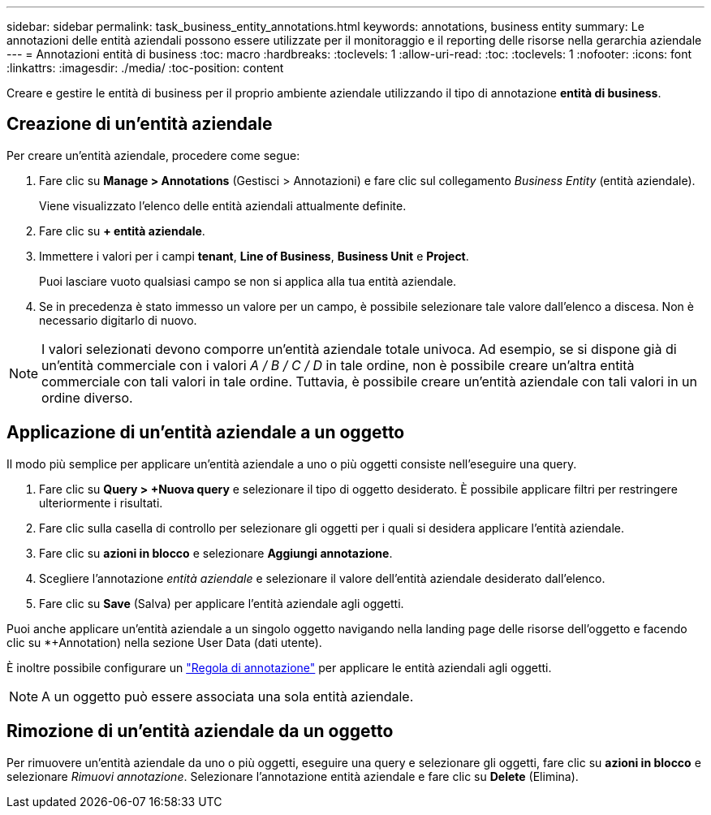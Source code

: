 ---
sidebar: sidebar 
permalink: task_business_entity_annotations.html 
keywords: annotations, business entity 
summary: Le annotazioni delle entità aziendali possono essere utilizzate per il monitoraggio e il reporting delle risorse nella gerarchia aziendale 
---
= Annotazioni entità di business
:toc: macro
:hardbreaks:
:toclevels: 1
:allow-uri-read: 
:toc: 
:toclevels: 1
:nofooter: 
:icons: font
:linkattrs: 
:imagesdir: ./media/
:toc-position: content


[role="lead"]
Creare e gestire le entità di business per il proprio ambiente aziendale utilizzando il tipo di annotazione *entità di business*.



== Creazione di un'entità aziendale

Per creare un'entità aziendale, procedere come segue:

. Fare clic su *Manage > Annotations* (Gestisci > Annotazioni) e fare clic sul collegamento _Business Entity_ (entità aziendale).
+
Viene visualizzato l'elenco delle entità aziendali attualmente definite.

. Fare clic su *+ entità aziendale*.
. Immettere i valori per i campi *tenant*, *Line of Business*, *Business Unit* e *Project*.
+
Puoi lasciare vuoto qualsiasi campo se non si applica alla tua entità aziendale.

. Se in precedenza è stato immesso un valore per un campo, è possibile selezionare tale valore dall'elenco a discesa. Non è necessario digitarlo di nuovo.



NOTE: I valori selezionati devono comporre un'entità aziendale totale univoca. Ad esempio, se si dispone già di un'entità commerciale con i valori _A / B / C / D_ in tale ordine, non è possibile creare un'altra entità commerciale con tali valori in tale ordine. Tuttavia, è possibile creare un'entità aziendale con tali valori in un ordine diverso.



== Applicazione di un'entità aziendale a un oggetto

Il modo più semplice per applicare un'entità aziendale a uno o più oggetti consiste nell'eseguire una query.

. Fare clic su *Query > +Nuova query* e selezionare il tipo di oggetto desiderato. È possibile applicare filtri per restringere ulteriormente i risultati.
. Fare clic sulla casella di controllo per selezionare gli oggetti per i quali si desidera applicare l'entità aziendale.
. Fare clic su *azioni in blocco* e selezionare *Aggiungi annotazione*.
. Scegliere l'annotazione _entità aziendale_ e selezionare il valore dell'entità aziendale desiderato dall'elenco.
. Fare clic su *Save* (Salva) per applicare l'entità aziendale agli oggetti.


Puoi anche applicare un'entità aziendale a un singolo oggetto navigando nella landing page delle risorse dell'oggetto e facendo clic su *+Annotation) nella sezione User Data (dati utente).

È inoltre possibile configurare un link:task_create_annotation_rules.html["Regola di annotazione"] per applicare le entità aziendali agli oggetti.


NOTE: A un oggetto può essere associata una sola entità aziendale.



== Rimozione di un'entità aziendale da un oggetto

Per rimuovere un'entità aziendale da uno o più oggetti, eseguire una query e selezionare gli oggetti, fare clic su *azioni in blocco* e selezionare _Rimuovi annotazione_. Selezionare l'annotazione entità aziendale e fare clic su *Delete* (Elimina).
